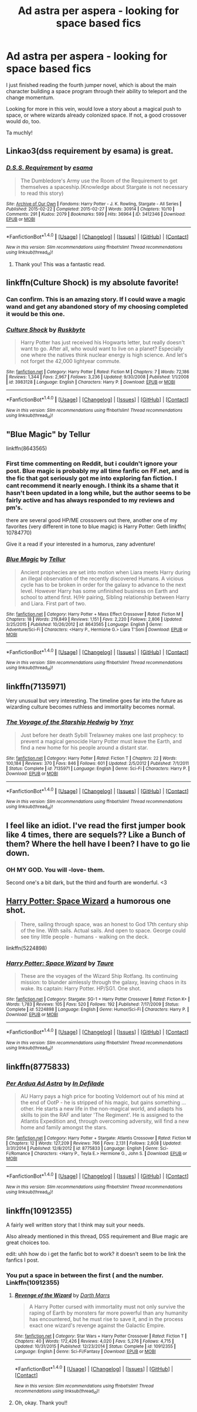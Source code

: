 #+TITLE: Ad astra per aspera - looking for space based fics

* Ad astra per aspera - looking for space based fics
:PROPERTIES:
:Author: expecto_pastrami
:Score: 4
:DateUnix: 1497833096.0
:DateShort: 2017-Jun-19
:FlairText: Request
:END:
I just finished reading the fourth jumper novel, which is about the main character building a space program through their ability to teleport and the change momentum.

Looking for more in this vein, would love a story about a magical push to space, or where wizards already colonized space. If not, a good crossover would do, too.

Ta muchly!


** Linkao3(dss requirement by esama) is great.
:PROPERTIES:
:Score: 8
:DateUnix: 1497834766.0
:DateShort: 2017-Jun-19
:END:

*** [[http://archiveofourown.org/works/3412346][*/D.S.S. Requirement/*]] by [[http://www.archiveofourown.org/users/esama/pseuds/esama][/esama/]]

#+begin_quote
  The Dumbledore's Army use the Room of the Requirement to get themselves a spaceship.(Knowledge about Stargate is not necessary to read this story)
#+end_quote

^{/Site/: [[http://www.archiveofourown.org/][Archive of Our Own]] *|* /Fandoms/: Harry Potter - J. K. Rowling, Stargate - All Series *|* /Published/: 2015-02-22 *|* /Completed/: 2015-02-27 *|* /Words/: 30914 *|* /Chapters/: 10/10 *|* /Comments/: 291 *|* /Kudos/: 2079 *|* /Bookmarks/: 599 *|* /Hits/: 36964 *|* /ID/: 3412346 *|* /Download/: [[http://archiveofourown.org/downloads/es/esama/3412346/DSS%20Requirement.epub?updated_at=1471253194][EPUB]] or [[http://archiveofourown.org/downloads/es/esama/3412346/DSS%20Requirement.mobi?updated_at=1471253194][MOBI]]}

--------------

*FanfictionBot*^{1.4.0} *|* [[[https://github.com/tusing/reddit-ffn-bot/wiki/Usage][Usage]]] | [[[https://github.com/tusing/reddit-ffn-bot/wiki/Changelog][Changelog]]] | [[[https://github.com/tusing/reddit-ffn-bot/issues/][Issues]]] | [[[https://github.com/tusing/reddit-ffn-bot/][GitHub]]] | [[[https://www.reddit.com/message/compose?to=tusing][Contact]]]

^{/New in this version: Slim recommendations using/ ffnbot!slim! /Thread recommendations using/ linksub(thread_id)!}
:PROPERTIES:
:Author: FanfictionBot
:Score: 1
:DateUnix: 1497834779.0
:DateShort: 2017-Jun-19
:END:

**** Thank you! This was a fantastic read.
:PROPERTIES:
:Author: richardjreidii
:Score: 1
:DateUnix: 1499221965.0
:DateShort: 2017-Jul-05
:END:


** linkffn(Culture Shock) is my absolute favorite!
:PROPERTIES:
:Author: tusing
:Score: 4
:DateUnix: 1497856208.0
:DateShort: 2017-Jun-19
:END:

*** Can confirm. This is an amazing story. If I could wave a magic wand and get any abandoned story of my choosing completed it would be this one.
:PROPERTIES:
:Score: 2
:DateUnix: 1497880734.0
:DateShort: 2017-Jun-19
:END:


*** [[http://www.fanfiction.net/s/3983128/1/][*/Culture Shock/*]] by [[https://www.fanfiction.net/u/226550/Ruskbyte][/Ruskbyte/]]

#+begin_quote
  Harry Potter has just received his Hogwarts letter, but really doesn't want to go. After all, who would want to live on a planet? Especially one where the natives think nuclear energy is high science. And let's not forget the 42,000 lightyear commute.
#+end_quote

^{/Site/: [[http://www.fanfiction.net/][fanfiction.net]] *|* /Category/: Harry Potter *|* /Rated/: Fiction M *|* /Chapters/: 7 *|* /Words/: 72,186 *|* /Reviews/: 1,344 *|* /Favs/: 2,967 *|* /Follows/: 3,236 *|* /Updated/: 9/30/2008 *|* /Published/: 1/1/2008 *|* /id/: 3983128 *|* /Language/: English *|* /Characters/: Harry P. *|* /Download/: [[http://www.ff2ebook.com/old/ffn-bot/index.php?id=3983128&source=ff&filetype=epub][EPUB]] or [[http://www.ff2ebook.com/old/ffn-bot/index.php?id=3983128&source=ff&filetype=mobi][MOBI]]}

--------------

*FanfictionBot*^{1.4.0} *|* [[[https://github.com/tusing/reddit-ffn-bot/wiki/Usage][Usage]]] | [[[https://github.com/tusing/reddit-ffn-bot/wiki/Changelog][Changelog]]] | [[[https://github.com/tusing/reddit-ffn-bot/issues/][Issues]]] | [[[https://github.com/tusing/reddit-ffn-bot/][GitHub]]] | [[[https://www.reddit.com/message/compose?to=tusing][Contact]]]

^{/New in this version: Slim recommendations using/ ffnbot!slim! /Thread recommendations using/ linksub(thread_id)!}
:PROPERTIES:
:Author: FanfictionBot
:Score: 1
:DateUnix: 1497856240.0
:DateShort: 2017-Jun-19
:END:


** "Blue Magic" by Tellur

linkffn(8643565)
:PROPERTIES:
:Author: Starfox5
:Score: 3
:DateUnix: 1497860500.0
:DateShort: 2017-Jun-19
:END:

*** First time commenting on Reddit, but i couldn't ignore your post. Blue magic is probably my all time fanfic on FF.net, and is the fic that got seriously got me into exploring fan fiction. I cant recommend it nearly enough. I think its a shame that it hasn't been updated in a long while, but the author seems to be fairly active and has always responded to my reviews and pm's.

there are several good HP/ME crossovers out there, another one of my favorites (very different in tone to blue magic) is Harry Potter: Geth linkffn( 10784770)

Give it a read if your interested in a humorus, zany adventure!
:PROPERTIES:
:Author: DontLoseYourWay223
:Score: 3
:DateUnix: 1497864925.0
:DateShort: 2017-Jun-19
:END:


*** [[http://www.fanfiction.net/s/8643565/1/][*/Blue Magic/*]] by [[https://www.fanfiction.net/u/3327633/Tellur][/Tellur/]]

#+begin_quote
  Ancient prophecies are set into motion when Liara meets Harry during an illegal observation of the recently discovered Humans. A vicious cycle has to be broken in order for the galaxy to advance to the next level. However Harry has some unfinished business on Earth and school to attend first. H/Hr pairing, Sibling relationship between Harry and Liara. First part of two.
#+end_quote

^{/Site/: [[http://www.fanfiction.net/][fanfiction.net]] *|* /Category/: Harry Potter + Mass Effect Crossover *|* /Rated/: Fiction M *|* /Chapters/: 18 *|* /Words/: 219,849 *|* /Reviews/: 1,151 *|* /Favs/: 2,220 *|* /Follows/: 2,806 *|* /Updated/: 3/25/2015 *|* /Published/: 10/26/2012 *|* /id/: 8643565 *|* /Language/: English *|* /Genre/: Adventure/Sci-Fi *|* /Characters/: <Harry P., Hermione G.> Liara T'Soni *|* /Download/: [[http://www.ff2ebook.com/old/ffn-bot/index.php?id=8643565&source=ff&filetype=epub][EPUB]] or [[http://www.ff2ebook.com/old/ffn-bot/index.php?id=8643565&source=ff&filetype=mobi][MOBI]]}

--------------

*FanfictionBot*^{1.4.0} *|* [[[https://github.com/tusing/reddit-ffn-bot/wiki/Usage][Usage]]] | [[[https://github.com/tusing/reddit-ffn-bot/wiki/Changelog][Changelog]]] | [[[https://github.com/tusing/reddit-ffn-bot/issues/][Issues]]] | [[[https://github.com/tusing/reddit-ffn-bot/][GitHub]]] | [[[https://www.reddit.com/message/compose?to=tusing][Contact]]]

^{/New in this version: Slim recommendations using/ ffnbot!slim! /Thread recommendations using/ linksub(thread_id)!}
:PROPERTIES:
:Author: FanfictionBot
:Score: 1
:DateUnix: 1497860520.0
:DateShort: 2017-Jun-19
:END:


** linkffn(7135971)

Very unusual but very interesting. The timeline goes far into the future as wizarding culture becomes ruthless and immortality becomes normal.
:PROPERTIES:
:Author: DetentionWithDolores
:Score: 3
:DateUnix: 1497838779.0
:DateShort: 2017-Jun-19
:END:

*** [[http://www.fanfiction.net/s/7135971/1/][*/The Voyage of the Starship Hedwig/*]] by [[https://www.fanfiction.net/u/2409341/Ynyr][/Ynyr/]]

#+begin_quote
  Just before her death Sybill Trelawney makes one last prophecy: to prevent a magical genocide Harry Potter must leave the Earth, and find a new home for his people around a distant star.
#+end_quote

^{/Site/: [[http://www.fanfiction.net/][fanfiction.net]] *|* /Category/: Harry Potter *|* /Rated/: Fiction T *|* /Chapters/: 22 *|* /Words/: 100,184 *|* /Reviews/: 370 *|* /Favs/: 846 *|* /Follows/: 601 *|* /Updated/: 2/5/2012 *|* /Published/: 7/1/2011 *|* /Status/: Complete *|* /id/: 7135971 *|* /Language/: English *|* /Genre/: Sci-Fi *|* /Characters/: Harry P. *|* /Download/: [[http://www.ff2ebook.com/old/ffn-bot/index.php?id=7135971&source=ff&filetype=epub][EPUB]] or [[http://www.ff2ebook.com/old/ffn-bot/index.php?id=7135971&source=ff&filetype=mobi][MOBI]]}

--------------

*FanfictionBot*^{1.4.0} *|* [[[https://github.com/tusing/reddit-ffn-bot/wiki/Usage][Usage]]] | [[[https://github.com/tusing/reddit-ffn-bot/wiki/Changelog][Changelog]]] | [[[https://github.com/tusing/reddit-ffn-bot/issues/][Issues]]] | [[[https://github.com/tusing/reddit-ffn-bot/][GitHub]]] | [[[https://www.reddit.com/message/compose?to=tusing][Contact]]]

^{/New in this version: Slim recommendations using/ ffnbot!slim! /Thread recommendations using/ linksub(thread_id)!}
:PROPERTIES:
:Author: FanfictionBot
:Score: 2
:DateUnix: 1497838799.0
:DateShort: 2017-Jun-19
:END:


** I feel like an idiot. I've read the first jumper book like 4 times, there are sequels?? Like a Bunch of them? Where the hell have I been? I have to go lie down.
:PROPERTIES:
:Author: dudedorey
:Score: 2
:DateUnix: 1497848749.0
:DateShort: 2017-Jun-19
:END:

*** OH MY GOD. You will -love- them.

Second one's a bit dark, but the third and fourth are wonderful. <3
:PROPERTIES:
:Author: expecto_pastrami
:Score: 2
:DateUnix: 1497866166.0
:DateShort: 2017-Jun-19
:END:


** [[https://www.fanfiction.net/s/5224898/1/][Harry Potter: Space Wizard]] a humorous one shot.

#+begin_quote
  There, sailing through space, was an honest to God 17th century ship of the line. With sails. Actual sails. And open to space. George could see tiny little people - humans - walking on the deck.
#+end_quote

linkffn(5224898)
:PROPERTIES:
:Author: suername
:Score: 2
:DateUnix: 1497887012.0
:DateShort: 2017-Jun-19
:END:

*** [[http://www.fanfiction.net/s/5224898/1/][*/Harry Potter: Space Wizard/*]] by [[https://www.fanfiction.net/u/883762/Taure][/Taure/]]

#+begin_quote
  These are the voyages of the Wizard Ship Rotfang. Its continuing mission: to blunder aimlessly through the galaxy, leaving chaos in its wake. Its captain: Harry Potter. HP/SG1. One shot.
#+end_quote

^{/Site/: [[http://www.fanfiction.net/][fanfiction.net]] *|* /Category/: Stargate: SG-1 + Harry Potter Crossover *|* /Rated/: Fiction K+ *|* /Words/: 1,783 *|* /Reviews/: 105 *|* /Favs/: 520 *|* /Follows/: 192 *|* /Published/: 7/17/2009 *|* /Status/: Complete *|* /id/: 5224898 *|* /Language/: English *|* /Genre/: Humor/Sci-Fi *|* /Characters/: Harry P. *|* /Download/: [[http://www.ff2ebook.com/old/ffn-bot/index.php?id=5224898&source=ff&filetype=epub][EPUB]] or [[http://www.ff2ebook.com/old/ffn-bot/index.php?id=5224898&source=ff&filetype=mobi][MOBI]]}

--------------

*FanfictionBot*^{1.4.0} *|* [[[https://github.com/tusing/reddit-ffn-bot/wiki/Usage][Usage]]] | [[[https://github.com/tusing/reddit-ffn-bot/wiki/Changelog][Changelog]]] | [[[https://github.com/tusing/reddit-ffn-bot/issues/][Issues]]] | [[[https://github.com/tusing/reddit-ffn-bot/][GitHub]]] | [[[https://www.reddit.com/message/compose?to=tusing][Contact]]]

^{/New in this version: Slim recommendations using/ ffnbot!slim! /Thread recommendations using/ linksub(thread_id)!}
:PROPERTIES:
:Author: FanfictionBot
:Score: 1
:DateUnix: 1497887022.0
:DateShort: 2017-Jun-19
:END:


** linkffn(8775833)
:PROPERTIES:
:Author: Bokka501
:Score: 1
:DateUnix: 1497847465.0
:DateShort: 2017-Jun-19
:END:

*** [[http://www.fanfiction.net/s/8775833/1/][*/Per Ardua Ad Astra/*]] by [[https://www.fanfiction.net/u/4005092/In-Defilade][/In Defilade/]]

#+begin_quote
  AU Harry pays a high price for booting Voldemort out of his mind at the end of OotP - he is stripped of his magic, but gains something ... other. He starts a new life in the non-magical world, and adapts his skills to join the RAF and later 'The Regiment'. He is assigned to the Atlantis Expedition and, through overcoming adversity, will find a new home and family amongst the stars.
#+end_quote

^{/Site/: [[http://www.fanfiction.net/][fanfiction.net]] *|* /Category/: Harry Potter + Stargate: Atlantis Crossover *|* /Rated/: Fiction M *|* /Chapters/: 12 *|* /Words/: 127,209 *|* /Reviews/: 766 *|* /Favs/: 2,131 *|* /Follows/: 2,608 *|* /Updated/: 3/31/2014 *|* /Published/: 12/8/2012 *|* /id/: 8775833 *|* /Language/: English *|* /Genre/: Sci-Fi/Romance *|* /Characters/: <Harry P., Teyla E.> Hermione G., John S. *|* /Download/: [[http://www.ff2ebook.com/old/ffn-bot/index.php?id=8775833&source=ff&filetype=epub][EPUB]] or [[http://www.ff2ebook.com/old/ffn-bot/index.php?id=8775833&source=ff&filetype=mobi][MOBI]]}

--------------

*FanfictionBot*^{1.4.0} *|* [[[https://github.com/tusing/reddit-ffn-bot/wiki/Usage][Usage]]] | [[[https://github.com/tusing/reddit-ffn-bot/wiki/Changelog][Changelog]]] | [[[https://github.com/tusing/reddit-ffn-bot/issues/][Issues]]] | [[[https://github.com/tusing/reddit-ffn-bot/][GitHub]]] | [[[https://www.reddit.com/message/compose?to=tusing][Contact]]]

^{/New in this version: Slim recommendations using/ ffnbot!slim! /Thread recommendations using/ linksub(thread_id)!}
:PROPERTIES:
:Author: FanfictionBot
:Score: 1
:DateUnix: 1497847501.0
:DateShort: 2017-Jun-19
:END:


** linkffn(10912355)

A fairly well written story that I think may suit your needs.

Also already mentioned in this thread, DSS requirement and Blue magic are great choices too.

edit: uhh how do i get the fanfic bot to work? it doesn't seem to be link the fanfics I post.
:PROPERTIES:
:Author: DontLoseYourWay223
:Score: 1
:DateUnix: 1497865569.0
:DateShort: 2017-Jun-19
:END:

*** You put a space in between the first ( and the number. Linkffn(10912355)
:PROPERTIES:
:Score: 2
:DateUnix: 1497900039.0
:DateShort: 2017-Jun-19
:END:

**** [[http://www.fanfiction.net/s/10912355/1/][*/Revenge of the Wizard/*]] by [[https://www.fanfiction.net/u/1229909/Darth-Marrs][/Darth Marrs/]]

#+begin_quote
  A Harry Potter cursed with immortality must not only survive the raping of Earth by monsters far more powerful than any humanity has encountered, but he must rise to save it, and in the process exact one wizard's revenge against the Galactic Empire.
#+end_quote

^{/Site/: [[http://www.fanfiction.net/][fanfiction.net]] *|* /Category/: Star Wars + Harry Potter Crossover *|* /Rated/: Fiction T *|* /Chapters/: 40 *|* /Words/: 172,426 *|* /Reviews/: 4,020 *|* /Favs/: 5,276 *|* /Follows/: 4,715 *|* /Updated/: 10/31/2015 *|* /Published/: 12/23/2014 *|* /Status/: Complete *|* /id/: 10912355 *|* /Language/: English *|* /Genre/: Sci-Fi/Fantasy *|* /Download/: [[http://www.ff2ebook.com/old/ffn-bot/index.php?id=10912355&source=ff&filetype=epub][EPUB]] or [[http://www.ff2ebook.com/old/ffn-bot/index.php?id=10912355&source=ff&filetype=mobi][MOBI]]}

--------------

*FanfictionBot*^{1.4.0} *|* [[[https://github.com/tusing/reddit-ffn-bot/wiki/Usage][Usage]]] | [[[https://github.com/tusing/reddit-ffn-bot/wiki/Changelog][Changelog]]] | [[[https://github.com/tusing/reddit-ffn-bot/issues/][Issues]]] | [[[https://github.com/tusing/reddit-ffn-bot/][GitHub]]] | [[[https://www.reddit.com/message/compose?to=tusing][Contact]]]

^{/New in this version: Slim recommendations using/ ffnbot!slim! /Thread recommendations using/ linksub(thread_id)!}
:PROPERTIES:
:Author: FanfictionBot
:Score: 1
:DateUnix: 1497900044.0
:DateShort: 2017-Jun-19
:END:


**** Oh, okay. Thank you!!
:PROPERTIES:
:Author: DontLoseYourWay223
:Score: 1
:DateUnix: 1497937466.0
:DateShort: 2017-Jun-20
:END:
